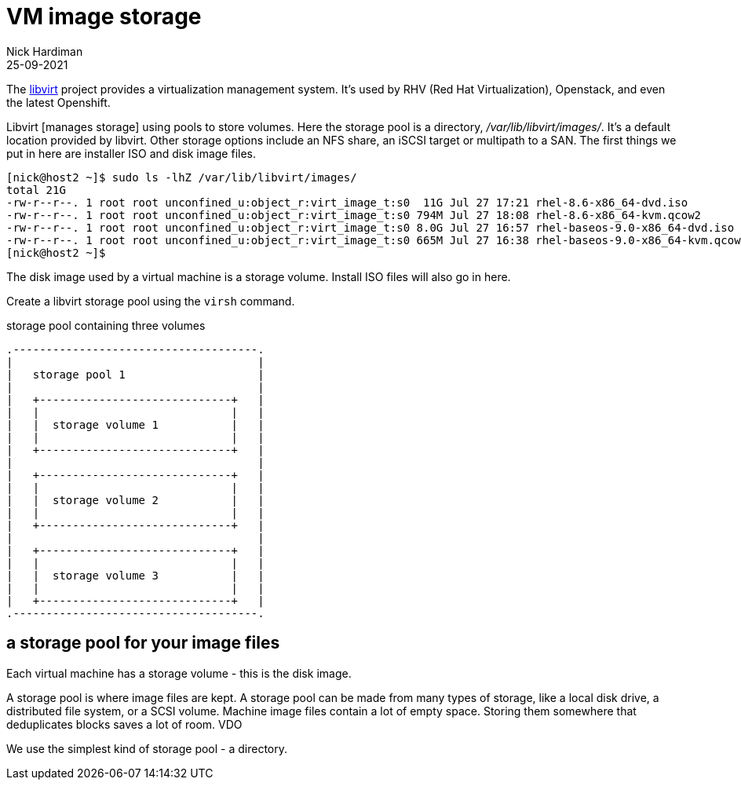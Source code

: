 = VM image storage
Nick Hardiman 
:source-highlighter: highlight.js
:revdate: 25-09-2021

The https://libvirt.org/[libvirt] project provides a virtualization management system. 
It's used by RHV (Red Hat Virtualization), Openstack, and even the latest Openshift.

Libvirt [manages storage] using pools to store volumes.
Here the storage pool is a directory, _/var/lib/libvirt/images/_. 
It's a default location provided by libvirt. 
Other storage options include an NFS share, an iSCSI target or multipath to a SAN. 
The first things we put in here are installer ISO and disk image files.

[source,shell]
----
[nick@host2 ~]$ sudo ls -lhZ /var/lib/libvirt/images/
total 21G
-rw-r--r--. 1 root root unconfined_u:object_r:virt_image_t:s0  11G Jul 27 17:21 rhel-8.6-x86_64-dvd.iso
-rw-r--r--. 1 root root unconfined_u:object_r:virt_image_t:s0 794M Jul 27 18:08 rhel-8.6-x86_64-kvm.qcow2
-rw-r--r--. 1 root root unconfined_u:object_r:virt_image_t:s0 8.0G Jul 27 16:57 rhel-baseos-9.0-x86_64-dvd.iso
-rw-r--r--. 1 root root unconfined_u:object_r:virt_image_t:s0 665M Jul 27 16:38 rhel-baseos-9.0-x86_64-kvm.qcow2
[nick@host2 ~]$ 
----

The disk image used by a virtual machine is a storage volume. 
Install ISO files will also go in here. 

Create a libvirt storage pool using the ``virsh`` command. 

.storage pool containing three volumes 
....
.-------------------------------------.
|                                     |    
|   storage pool 1                    |    
|                                     |    
|   +-----------------------------+   |    
|   |                             |   |   
|   |  storage volume 1           |   |
|   |                             |   |  
|   +-----------------------------+   |  
|                                     |    
|   +-----------------------------+   |    
|   |                             |   |   
|   |  storage volume 2           |   |
|   |                             |   |  
|   +-----------------------------+   |  
|                                     |    
|   +-----------------------------+   |    
|   |                             |   |   
|   |  storage volume 3           |   |
|   |                             |   |  
|   +-----------------------------+   |  
.-------------------------------------.  
....




== a storage pool for your image files  

Each virtual machine has a storage volume - this is the disk image.

A storage pool is where image files are kept. 
A storage pool can be made from many types of storage, 
like a local disk drive, a distributed file system, or a SCSI volume.
Machine image files contain a lot of empty space. 
Storing them somewhere that deduplicates blocks saves a lot of room. 
VDO 

We use the simplest kind of storage pool - a directory.


